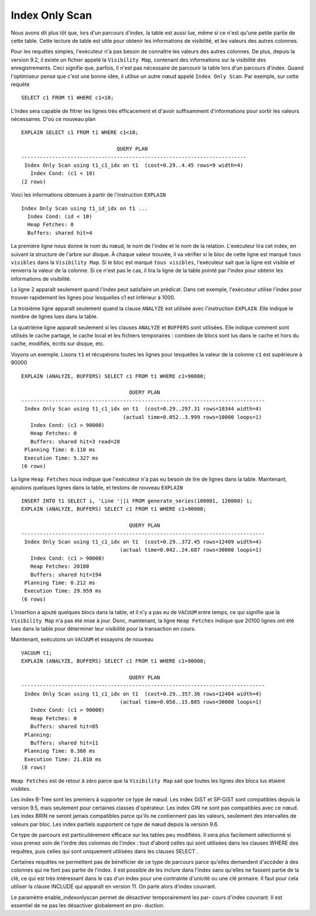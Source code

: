 Index Only Scan
===============

Nous avons dit plus tôt que, lors d'un parcours d'index, la table est aussi
lue, même si ce n'est qu'une petite partie de cette table. Cette lecture de
table est utile pour obtenir les informations de visibilité, et les valeurs
des autres colonnes.

Pour les requêtes simples, l'exécuteur n'a pas besoin de connaître les valeurs
des autres colonnes. De plus, depuis la version 9.2, il existe un fichier
appelé la ``Visibility Map``, contenant des informations sur la visibilité des
enregistrements. Ceci signifie que, parfois, il n'est pas nécessaire de
parcourir la table lors d'un parcours d'index. Quand l'optimiseur pense que
c'est une bonne idée, il utilise un autre nœud appelé ``Index Only
Scan``. Par exemple, sur cette requête ::

  SELECT c1 FROM t1 WHERE c1<10;

L'index sera capable de filtrer les lignes très efficacement et d'avoir
suffisamment d'informations pour sortir les valeurs nécessaires. D'où ce
nouveau plan ::

   EXPLAIN SELECT c1 FROM t1 WHERE c1<10;

                                  QUERY PLAN                                
   -------------------------------------------------------------------------
    Index Only Scan using t1_c1_idx on t1  (cost=0.29..4.45 rows=9 width=4)
      Index Cond: (c1 < 10)
   (2 rows)

Voici les informations obtenues à partir de l'instruction ``EXPLAIN`` ::

   Index Only Scan using t1_id_idx on t1 ...
     Index Cond: (id < 10)
     Heap Fetches: 0
     Buffers: shared hit=4

La première ligne nous donne le nom du nœud, le nom de l'index et le nom de la
relation. L'exécuteur lira cet index, en suivant la structure de l'arbre sur
disque. À chaque valeur trouvée, il va vérifier si le bloc de cette ligne est
marqué ``tous visibles`` dans la ``Visibility Map``. Si le bloc est marqué
``tous visibles``, l'exécuteur sait que la ligne est visible et renverra la
valeur de la colonne.  Si ce n'est pas le cas, il lira la ligne de la table
pointé par l'index pour obtenir les informations de visibilité.

La ligne 2 apparaît seulement quand l'index peut satisfaire un prédicat. Dans
cet exemple, l'exécuteur utilise l'index pour trouver rapidement les lignes
pour lesquelles c1 est inférieur à 1000.

La troisième ligne apparaît seulement quand la clause ``ANALYZE`` est utilisée
avec l'instruction ``EXPLAIN``. Elle indique le nombre de lignes lues dans la
table.

La quatrième ligne apparaît seulement si les clauses ``ANALYZE`` et
``BUFFERS`` sont utilisées. Elle indique comment sont utilisés le cache
partagé, le cache local et les fichiers temporaires : combien de blocs sont
lus dans le cache et hors du cache, modifiés, écrits sur disque, etc.

Voyons un exemple. Lisons ``t1`` et récupérons toutes les lignes pour
lesquelles la valeur de la colonne ``c1`` est supérieure à 90000 ::

   EXPLAIN (ANALYZE, BUFFERS) SELECT c1 FROM t1 WHERE c1>90000;

                                      QUERY PLAN
   -------------------------------------------------------------------------------
    Index Only Scan using t1_c1_idx on t1  (cost=0.29..297.31 rows=10344 width=4)
                                    (actual time=0.052..3.999 rows=10000 loops=1)
      Index Cond: (c1 > 90000)
      Heap Fetches: 0
      Buffers: shared hit=3 read=28
    Planning Time: 0.110 ms
    Execution Time: 5.327 ms
   (6 rows)

La ligne ``Heap Fetches`` nous indique que l'exécuteur n'a pas eu besoin de
lire de lignes dans la table. Maintenant, ajoutons quelques lignes dans la
table, et testons de nouveau ``EXPLAIN`` ::

   INSERT INTO t1 SELECT i, 'Line '||i FROM generate_series(100001, 120000) i;
   EXPLAIN (ANALYZE, BUFFERS) SELECT c1 FROM t1 WHERE c1>90000;

                                      QUERY PLAN
   -------------------------------------------------------------------------------
    Index Only Scan using t1_c1_idx on t1  (cost=0.29..372.45 rows=12409 width=4)
                                   (actual time=0.042..24.687 rows=30000 loops=1)
      Index Cond: (c1 > 90000)
      Heap Fetches: 20100
      Buffers: shared hit=194
    Planning Time: 0.212 ms
    Execution Time: 29.959 ms
   (6 rows)

L'insertion a ajouté quelques blocs dans la table, et il n'y a pas eu de
``VACUUM`` entre temps, ce qui signifie que la ``Visibility Map`` n'a pas été
mise à jour. Donc, maintenant, la ligne ``Heap Fetches`` indique que 20100
lignes ont été lues dans la table pour déterminer leur visibilité pour la
transaction en cours.

Maintenant, exécutons un ``VACUUM`` et essayons de nouveau ::

   VACUUM t1;
   EXPLAIN (ANALYZE, BUFFERS) SELECT c1 FROM t1 WHERE c1>90000;

                                      QUERY PLAN
   -------------------------------------------------------------------------------
    Index Only Scan using t1_c1_idx on t1  (cost=0.29..357.36 rows=12404 width=4)
                                   (actual time=0.058..15.885 rows=30000 loops=1)
      Index Cond: (c1 > 90000)
      Heap Fetches: 0
      Buffers: shared hit=85
    Planning:
      Buffers: shared hit=11
    Planning Time: 0.360 ms
    Execution Time: 21.810 ms
   (8 rows)

``Heap Fetches`` est de retour à zéro parce que la ``Visibility Map`` sait que
toutes les lignes des blocs lus étaient visibles.

Les index B-Tree sont les premiers à supporter ce type de nœud. Les index
GiST et SP-GiST sont compatibles depuis la version 9.5, mais seulement pour
certaines classes d'opérateur. Les index GIN ne sont pas compatibles avec ce
nœud. Les index BRIN ne seront jamais compatibles parce qu'ils ne contiennent
pas les valeurs, seulement des intervalles de valeurs par bloc. Les index
partiels supportent ce type de nœud depuis la version 9.6.

Ce type de parcours est particulièrement efficace sur les tables peu modifiées. Il
sera plus facilement sélectionné si vous prenez soin de l'ordre des colonnes de
l'index : tout d'abord celles qui sont utilisées dans les clauses WHERE des requêtes,
puis celles qui sont uniquement utilisées dans les clauses SELECT .

Certaines requêtes ne permettent pas de bénéficier de ce type de parcours parce
qu'elles demandent d'accéder à des colonnes qui ne font pas partie de l'index. Il
est possible de les inclure dans l'index sans qu'elles ne fassent partie de la clé, ce
qui est très intéressant dans le cas d'un index pour une contrainte d'unicité ou une
clé primaire. Il faut pour cela utiliser la clause INCLUDE qui apparaît en version 11.
On parle alors d'index couvrant.

Le paramètre enable_indexonlyscan permet de désactiver temporairement les par-
cours d'index couvrant. Il est essentiel de ne pas les désactiver globalement en pro-
duction.
